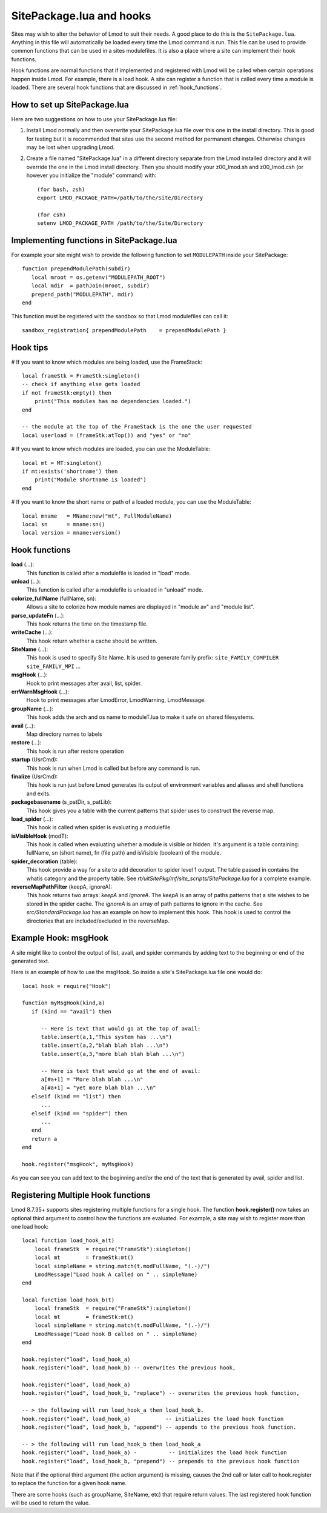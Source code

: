 .. _hooks:

SitePackage.lua and hooks
=========================

Sites may wish to alter the behavior of Lmod to suit their needs.  A
good place to do this is the ``SitePackage.lua``. Anything in this
file will automatically be loaded every time the Lmod command  is run.
This file can be used to provide common functions that can be used in
a sites modulefiles.  It is also a place where a site can implement
their hook functions.

Hook functions are normal functions that if implemented and registered
with Lmod will be called when certain operations happen inside Lmod.
For example, there is a load hook.  A site can register a function
that is called every time a module is loaded.  There are several hook
functions that are discussed in :ref:`hook_functions`.


How to set up SitePackage.lua
-----------------------------
Here are two suggestions on how to use your SitePackage.lua file:

#. Install Lmod normally and then overwrite your SitePackage.lua file over
   this one in the install directory.  This is good for testing but
   it is recommended that sites use the second method for permanent
   changes.  Otherwise changes may be lost when upgrading Lmod.

#. Create a file named "SitePackage.lua" in a different directory separate
   from the Lmod installed directory and it will override the one in the Lmod
   install directory.  Then you should modify your z00_lmod.sh and
   z00_lmod.csh (or however you initialize the "module" command)
   with::

       (for bash, zsh)
       export LMOD_PACKAGE_PATH=/path/to/the/Site/Directory

       (for csh)
       setenv LMOD_PACKAGE_PATH /path/to/the/Site/Directory


Implementing functions in SitePackage.lua
-----------------------------------------

For example your site might wish to provide the following function to
set ``MODULEPATH`` inside your SitePackage::

   function prependModulePath(subdir)
      local mroot = os.getenv("MODULEPATH_ROOT")
      local mdir  = pathJoin(mroot, subdir)
      prepend_path("MODULEPATH", mdir)
   end

This function must be registered with the sandbox so that Lmod
modulefiles can call it::

   sandbox_registration{ prependModulePath    = prependModulePath }


Hook tips
---------

# If you want to know which modules are being loaded, use the FrameStack::

    local frameStk = FrameStk:singleton()
    -- check if anything else gets loaded
    if not frameStk:empty() then
        print("This modules has no dependencies loaded.")
    end

    -- the module at the top of the FrameStack is the one the user requested
    local userload = (frameStk:atTop()) and "yes" or "no"

# If you want to know which modules are loaded, you can use the ModuleTable::

    local mt = MT:singleton()
    if mt:exists('shortname') then
        print("Module shortname is loaded")
    end

# If you want to know the short name or path of a loaded module, you can use the ModuleTable::

    local mname   = MName:new("mt", FullModuleName)
    local sn      = mname:sn()
    local version = mname:version()

.. _hook_functions:

Hook functions
--------------

**load** (...):
  This function is called after a modulefile is loaded in "load" mode.

**unload** (...):
  This function is called after a modulefile is unloaded in "unload" mode.

**colorize_fullName** (fullName, sn):
  Allows a site to colorize how module names are displayed in "module
  av" and "module list".


**parse_updateFn** (...):
  This hook returns the time on the timestamp file.

**writeCache** (...):
  This hook return whether a cache should be written.

**SiteName** (...):
  This hook is used to specify Site Name. It is used to generate
  family prefix:  ``site_FAMILY_COMPILER`` ``site_FAMILY_MPI`` ...

**msgHook** (...):
  Hook to print messages after avail, list, spider.

**errWarnMsgHook** (...):
  Hook to print messages after LmodError, LmodWarning, LmodMessage.

**groupName** (...):
  This hook adds the arch and os name to moduleT.lua to make it safe
  on shared filesystems.

**avail** (...):
  Map directory names to labels

**restore** (...):
  This hook is run after restore operation

**startup** (UsrCmd):
  This hook is run when Lmod is called but before any command is run.

**finalize** (UsrCmd):
  This hook is run just before Lmod generates its output of
  environment variables and aliases and shell functions and exits.

**packagebasename** (s_patDir, s_patLib):
  This hook gives you a table with the current patterns that spider uses to
  construct the reverse map.

**load_spider** (...):
  This hook is called when spider is evaluating a modulefile.

**isVisibleHook** (modT):
  This hook is called when evaluating whether a module is visible or hidden. It's
  argument is a table containing: fullName, sn (short name), fn (file path) and
  isVisible (boolean) of the module.

**spider_decoration** (table):
  This hook provide a way for a site to add decoration to spider level
  1 output.  The table passed in contains the whatis category and the
  property table.  See *rt/uitSitePkg/mf/site_scripts/SitePackage.lua*
  for a complete example.
  
**reverseMapPathFilter** (keepA, ignoreA):
  This hook returns two arrays: *keepA* and *ignoreA*.  The *keepA* is
  an array of paths patterns that a site wishes to be stored in the spider
  cache. The *ignoreA* is an array of path patterns to ignore in the
  cache. See *src/StandardPackage.lua* has an example on how to
  implement this hook.  This hook is used to control the directories
  that are included/excluded in the reverseMap.

Example Hook: msgHook
---------------------

A site might like to control the output of list, avail, and spider
commands by adding text to the beginning or end of the generated text.

Here is an example of how to use the  msgHook.  So inside a site's
SitePackage.lua file one would do::

    local hook = require("Hook")

    function myMsgHook(kind,a)
       if (kind == "avail") then

          -- Here is text that would go at the top of avail:
          table.insert(a,1,"This system has ...\n")
          table.insert(a,2,"blah blah blah ...\n")
          table.insert(a,3,"more blah blah blah ...\n")

          -- Here is text that would go at the end of avail:
          a[#a+1] = "More blah blah ...\n"
          a[#a+1] = "yet more blah blah ...\n"
       elseif (kind == "list") then
          ...
       elseif (kind == "spider") then
          ...
       end
       return a
    end

    hook.register("msgHook", myMsgHook)

As you can see you can add text to the beginning and/or the end of the
text that is generated by avail, spider and list.

.. _registering_multiple_hook_functions-label:

Registering Multiple Hook functions
-----------------------------------

Lmod 8.7.35+ supports sites registering multiple functions for a
single hook.  The function **hook.register()** now takes an optional
third argument to control how the functions are evaluated.
For example, a site may wish to register more than one
load hook::

    local function load_hook_a(t)
        local frameStk  = require("FrameStk"):singleton()
        local mt        = frameStk:mt()
        local simpleName = string.match(t.modFullName, "(.-)/")
        LmodMessage("Load hook A called on " .. simpleName)
    end

    local function load_hook_b(t)
        local frameStk  = require("FrameStk"):singleton()
        local mt        = frameStk:mt()
        local simpleName = string.match(t.modFullName, "(.-)/")
        LmodMessage("Load hook B called on " .. simpleName)
    end

    hook.register("load", load_hook_a)
    hook.register("load", load_hook_b) -- overwrites the previous hook, 

    hook.register("load", load_hook_a)
    hook.register("load", load_hook_b, "replace") -- overwrites the previous hook function, 

    -- > the following will run load_hook_a then load_hook_b.
    hook.register("load", load_hook_a)           -- initializes the load hook function
    hook.register("load", load_hook_b, "append") -- appends to the previous hook function.

    -- > the following will run load_hook_b then load_hook_a
    hook.register("load", load_hook_a) -          -- initializes the load hook function
    hook.register("load", load_hook_b, "prepend") -- prepends to the previous hook function

Note that if the optional third argument (the action argument) is
missing, causes the 2nd call or later call to hook.register to replace the
function for a given hook name. 

There are some hooks (such as groupName, SiteName, etc) that require
return values.  The last registered hook function will be used to return
the value.
